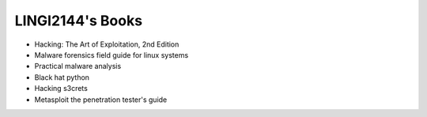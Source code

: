 .. LINGI2144-Secured System Engineering documentation master file, created by
   sphinx-quickstart on Thu Jul 16 09:51:33 2020.
   You can adapt this file completely to your liking, but it should at least
   contain the root `toctree` directive.


LINGI2144's Books
=================


- Hacking: The Art of Exploitation, 2nd Edition
- Malware forensics field guide for linux systems
- Practical malware analysis
- Black hat python
- Hacking s3crets
- Metasploit the penetration tester's guide 